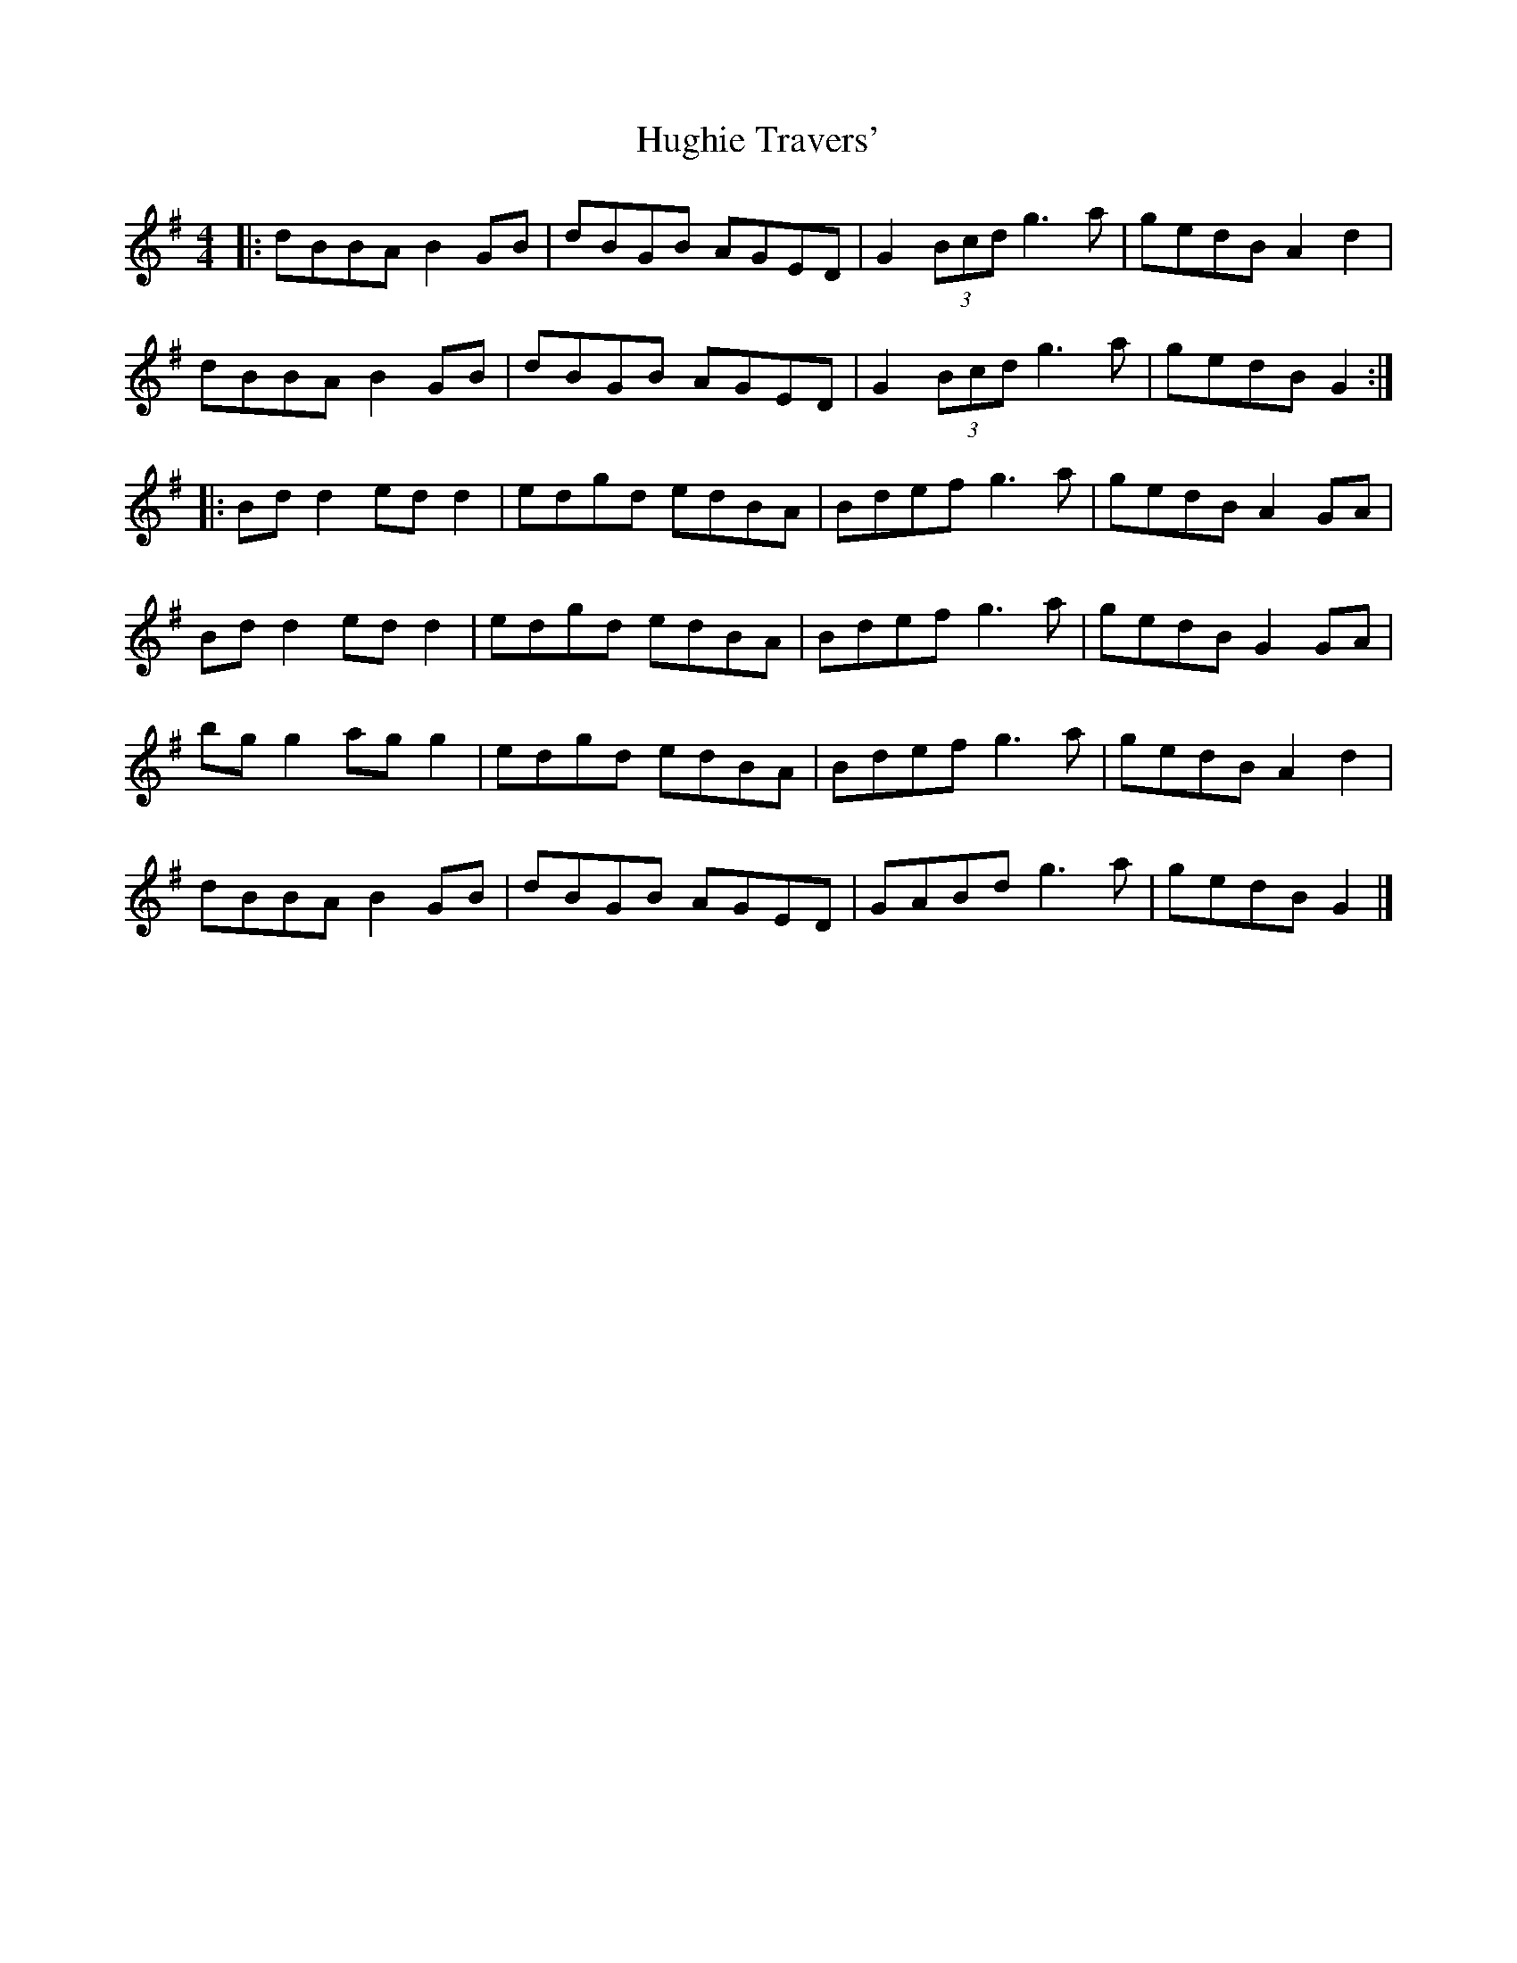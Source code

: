 X: 3
T: Hughie Travers'
Z: JACKB
S: https://thesession.org/tunes/1518#setting14916
R: reel
M: 4/4
L: 1/8
K: Gmaj
|:dBBA B2GB|dBGB AGED|G2 (3Bcd g3a|gedB A2 d2|dBBA B2GB|dBGB AGED|G2 (3Bcd g3a|gedB G2:||:Bdd2 edd2|edgd edBA|Bdef g3a|gedB A2GA|Bdd2 edd2|edgd edBA|Bdef g3a|gedB G2 GA|bg g2 ag g2|edgd edBA|Bdef g3a|gedB A2 d2|dBBA B2GB|dBGB AGED|GABd g3a|gedB G2|]
